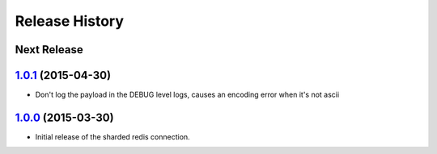 .. :changelog:

Release History
===============

Next Release
------------

`1.0.1`_ (2015-04-30)
---------------------

* Don't log the payload in the DEBUG level logs, causes an encoding error when it's not ascii


`1.0.0`_ (2015-03-30)
---------------------

* Initial release of the sharded redis connection.


.. _`1.0.1`: https://github.com/sprockets/sprockets.clients.redis/compare/1.0.0...1.0.1
.. _`1.0.0`: https://github.com/sprockets/sprockets.clients.redis/compare/0.0.0...1.0.0
